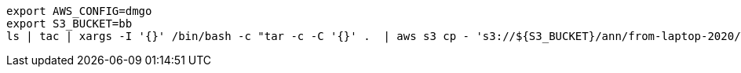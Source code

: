
```bash
export AWS_CONFIG=dmgo
export S3_BUCKET=bb
ls | tac | xargs -I '{}' /bin/bash -c "tar -c -C '{}' .  | aws s3 cp - 's3://${S3_BUCKET}/ann/from-laptop-2020/Ternovaja/{}.tar'"; date
```
```
